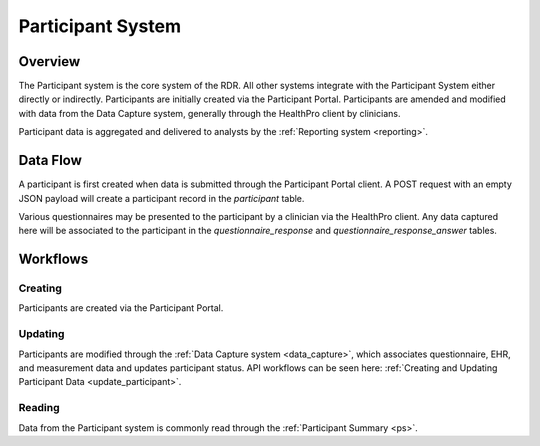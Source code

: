 Participant System
************************************************************
.. TODO
   figure:: https://ipsumimage.appspot.com/640x360
   :align:  center
   :alt:    Participant System

   Figure 1, Participant System diagram.



Overview
============================================================
The Participant system is the core system of the RDR.  All other systems integrate with the Participant System either directly or indirectly.  Participants are initially created via the Participant Portal.  Participants are amended and modified with data from the Data Capture system, generally through the HealthPro client by clinicians.


Participant data is aggregated and delivered to analysts by the :ref:`Reporting system <reporting>`.

.. seealso:: Participant data is also retrieved using the :ref:`Participant Summary API. <ps>`



Data Flow
============================================================

.. TODO: Insert Diagram Here
   figure:: https://via.placeholder.com/350x150
   :align:  center

   Figure 1, General Data Flow for the Participant System

A participant is first created when data is submitted through the Participant Portal client.  A POST request with an empty JSON payload will create a participant record in the `participant` table.

Various questionnaires may be presented to the participant by a clinician via the HealthPro client.  Any data captured here will be associated to the participant in the `questionnaire_response` and `questionnaire_response_answer` tables.


.. _ps_workflows:

Workflows
============================================================
.. seealso:: More details on the Participant workflows can be seen :ref:`API Workflows <api_wf>`.

Creating
----------
Participants are created via the Participant Portal.


Updating
----------
Participants are modified through the :ref:`Data Capture system <data_capture>`, which associates questionnaire, EHR, and measurement data and updates participant status.  API workflows can be seen here: :ref:`Creating and Updating Participant Data <update_participant>`.


Reading
----------
Data from the Participant system is commonly read through the :ref:`Participant Summary <ps>`. 
